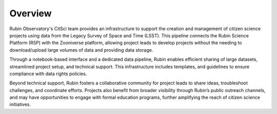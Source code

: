 .. Review the README on instructions to contribute.
.. Review the style guide to keep a consistent approach to the documentation.
.. Static objects, such as figures, should be stored in the _static directory. Review the _static/README on instructions to contribute.
.. Do not remove the comments that describe each section. They are included to provide guidance to contributors.
.. Do not remove other content provided in the templates, such as a section. Instead, comment out the content and include comments to explain the situation. For example:
    - If a section within the template is not needed, comment out the section title and label reference. Do not delete the expected section title, reference or related comments provided from the template.
    - If a file cannot include a title (surrounded by ampersands (#)), comment out the title from the template and include a comment explaining why this is implemented (in addition to applying the ``title`` directive).

.. This is the label that can be used for cross referencing this file.
.. Recommended title label format is "Directory Name"-"Title Name" -- Spaces should be replaced by hyphens.
.. _Citizen-Science-Project-Guide-Project-Guide:
.. Each section should include a label for cross referencing to a given area.
.. Recommended format for all labels is "Title Name"-"Section Name" -- Spaces should be replaced by hyphens.
.. To reference a label that isn't associated with an reST object such as a title or figure, you must include the link and explicit title using the syntax :ref:`link text <label-name>`.
.. A warning will alert you of identical labels during the linkcheck process.

########
Overview
########

Rubin Observatory's CitSci team provides an infrastructure to support the creation and management of citizen science projects using data from the Legacy Survey of Space and Time (LSST). This pipeline connects the Rubin Science Platform (RSP) with the Zooniverse platform, allowing project leads to develop projects without the needing to download/upload large volumes of data and providing data storage.

Through a notebook-based interface and a dedicated data pipeline, Rubin enables efficient sharing of large datasets, streamlined project setup, and technical support. This infrastructure includes templates, and guidelines to ensure compliance with data rights policies.

Beyond technical support, Rubin fosters a collaborative community for project leads to share ideas, troubleshoot challenges, and coordinate efforts. Projects also benefit from broader visibility through Rubin’s public outreach channels, and may have opportunities to engage with formal education programs, further amplifying the reach of citizen science initiatives.


